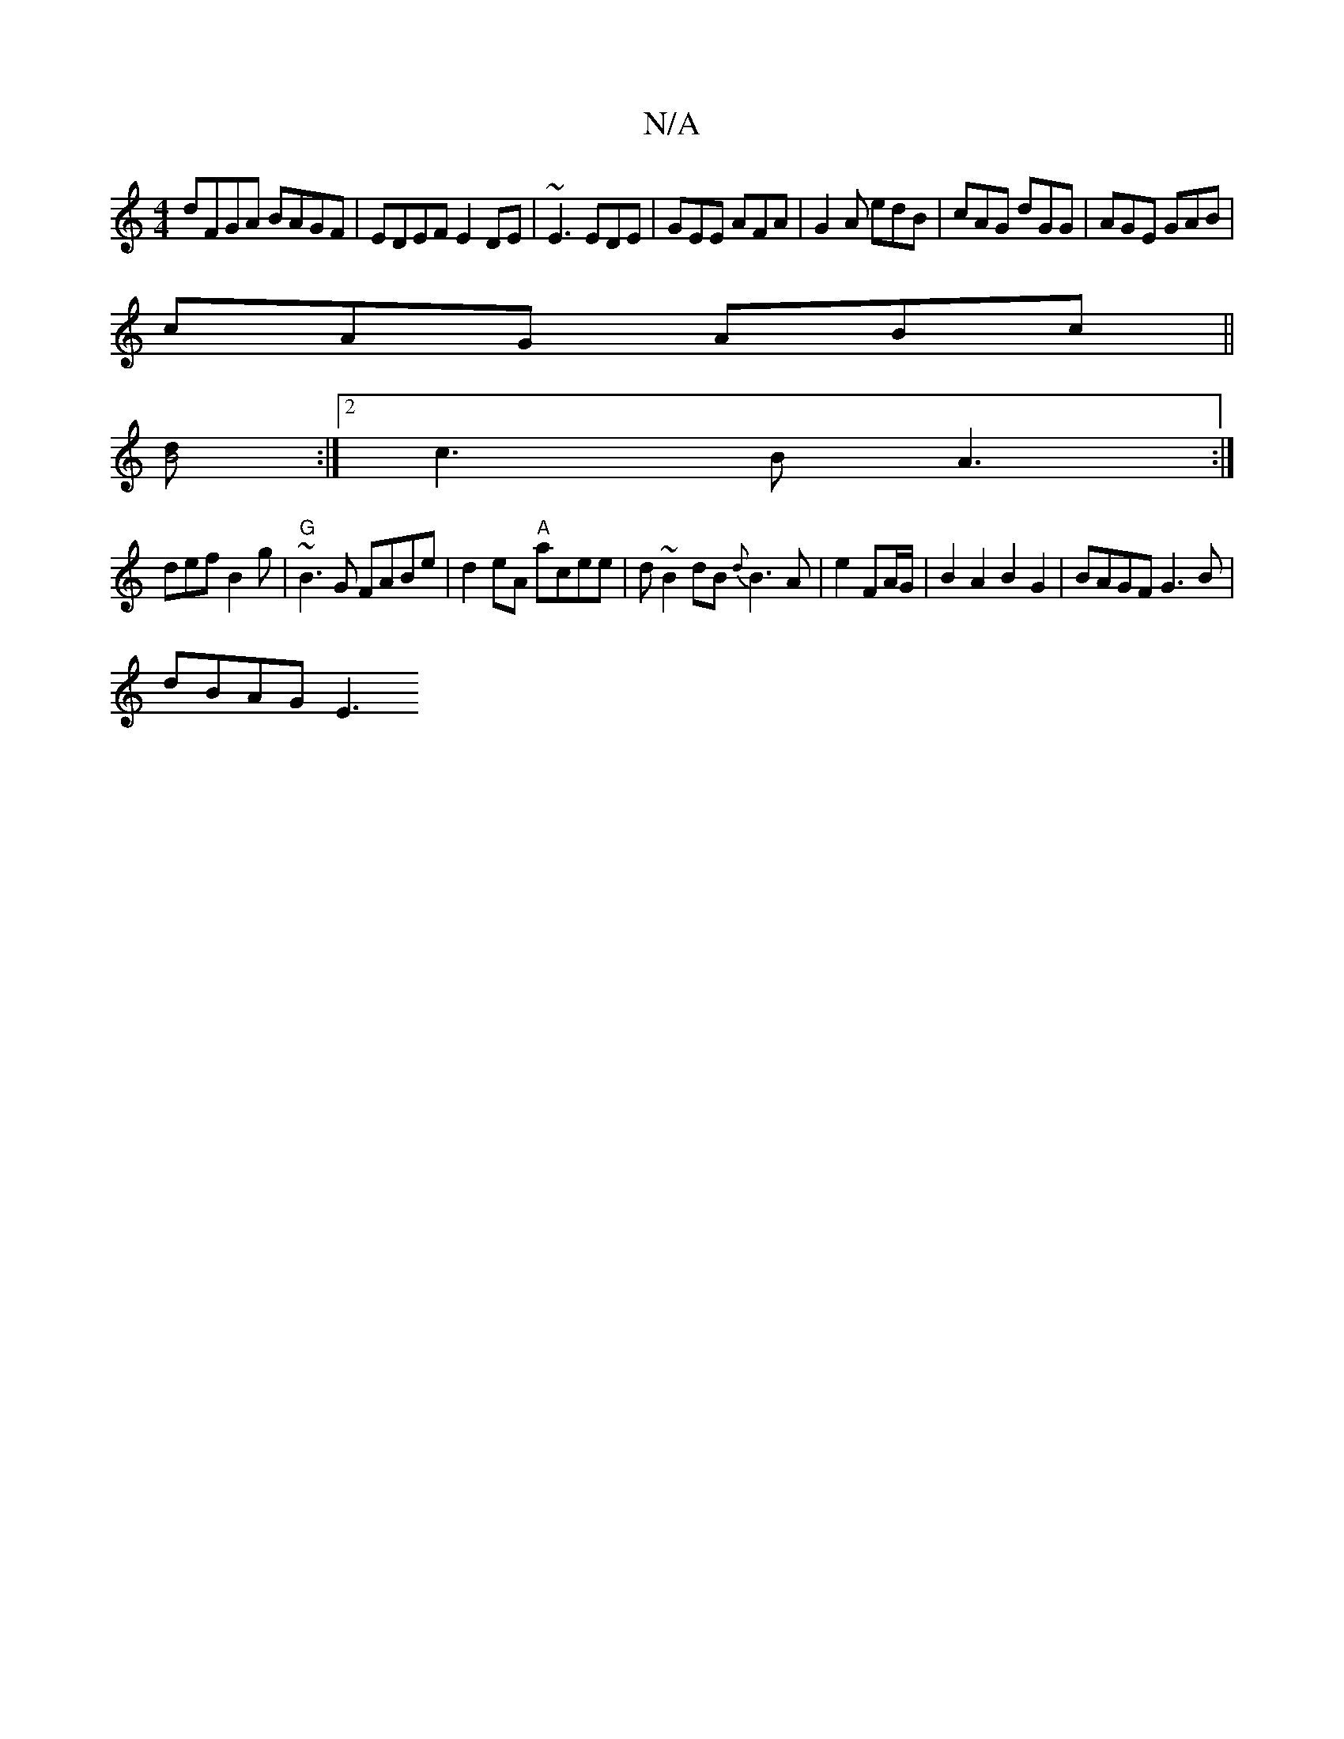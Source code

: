 X:1
T:N/A
M:4/4
R:N/A
K:Cmajor
dFGA BAGF | EDEF E2 DE | ~E3 EDE | GEE AFA | G2A edB | cAG dGG | AGE GAB |
cAG ABc ||
[dB4] :|2 c3B A3:|
def B2g |"G"~B3G FABe | d2 eA "A" acee | d~B2 dB {d}B3 A|e2 FA/G/ | B2A2 B2G2|BAGF G3B|
dBAG E3